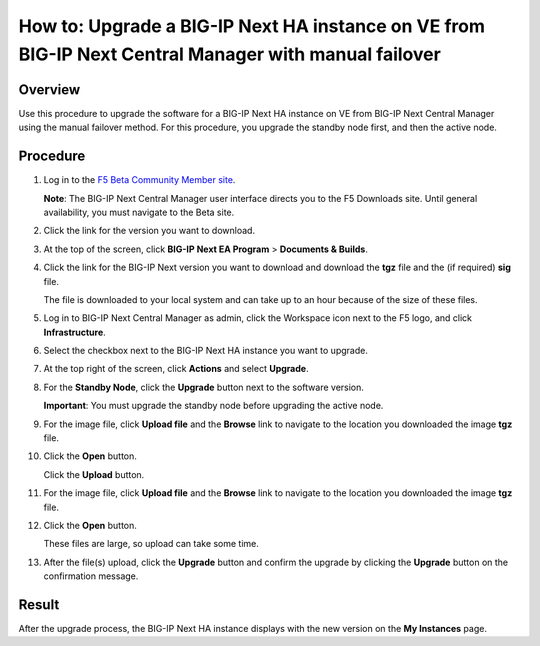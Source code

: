 ..
  Tami Skelton
  Updated: 10/10/2022.

=====================================================================================================
How to: Upgrade a BIG-IP Next HA instance on VE from BIG-IP Next Central Manager with manual failover
=====================================================================================================

Overview
========
Use this procedure to upgrade the software for a BIG-IP Next HA instance on VE from BIG-IP Next Central Manager using the manual failover method. For this procedure, you upgrade the standby node first, and then the active node.

..
  *Note*: For information about upgrading a BIG-IP Next HA instance on VE using the auto-failover procedure see `Upgrade a BIG-IP Next HA instance on VE from BIG-IP Next Central Manager using the automatic failover method <../use_cm/cm_upgrade_ve_bigip_ha_ve_autofailover.html>`_.

Procedure
=========

#. Log in to the `F5 Beta Community Member site <https://f5beta.centercode.com/welcome/>`_.

   **Note**: The BIG-IP Next Central Manager user interface directs you to the F5 Downloads site. Until general availability, you must navigate to the Beta site.
#. Click the link for the version you want to download.
#. At the top of the screen, click **BIG-IP Next EA Program** \> **Documents & Builds**.
#. Click the link for the BIG-IP Next version you want to download and download the **tgz** file and the (if required) **sig** file.

   The file is downloaded to your local system and can take up to an hour because of the size of these files.
#. Log in to BIG-IP Next Central Manager as admin, click the Workspace icon next to the F5 logo, and click **Infrastructure**.
#. Select the checkbox next to the BIG-IP Next HA instance you want to upgrade.
#. At the top right of the screen, click **Actions** and select **Upgrade**.
#. For the **Standby Node**, click the **Upgrade** button next to the software version.

   **Important**: You must upgrade the standby node before upgrading the active node.
#. For the image file, click **Upload file** and the **Browse** link to navigate to the location you downloaded the image **tgz** file.
#. Click the **Open** button.

   Click the **Upload** button.
#. For the image file, click **Upload file** and the **Browse** link to navigate to the location you downloaded the image **tgz** file.
#. Click the **Open** button.

   These files are large, so upload can take some time.
#. After the file(s) upload, click the **Upgrade** button and confirm the upgrade by clicking the **Upgrade** button on the confirmation message.

Result
======
After the upgrade process, the BIG-IP Next HA instance displays with the new version on the **My Instances** page.

